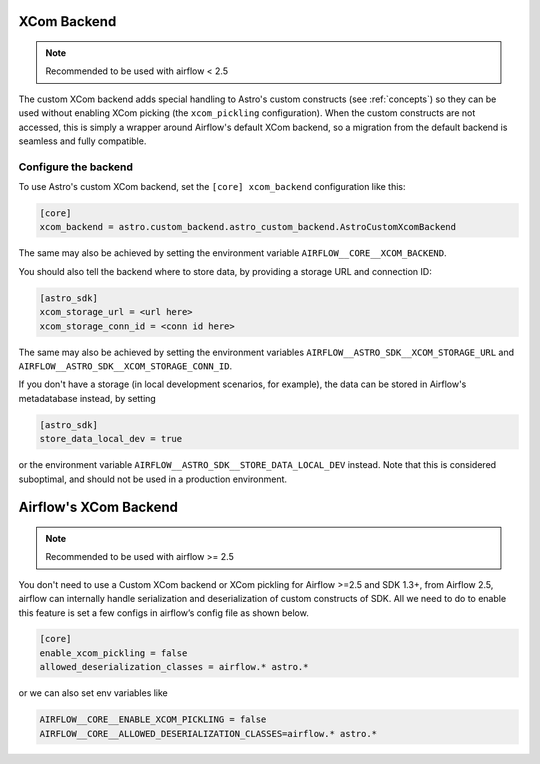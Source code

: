 .. _xcom_backend:

============
XCom Backend
============

.. note::
    Recommended to be used with airflow < 2.5

The custom XCom backend adds special handling to Astro's custom constructs (see :ref:`concepts`) so they can
be used without enabling XCom picking (the ``xcom_pickling`` configuration). When the custom constructs are
not accessed, this is simply a wrapper around Airflow's default XCom backend, so a migration from the default
backend is seamless and fully compatible.

.. seealso::

    `Airflow documentation on custom XCom backends <https://airflow.apache.org/docs/apache-airflow/stable/concepts/xcoms.html>`__


Configure the backend
=====================

To use Astro's custom XCom backend, set the ``[core] xcom_backend`` configuration like this:

.. code-block:: ini

    [core]
    xcom_backend = astro.custom_backend.astro_custom_backend.AstroCustomXcomBackend

The same may also be achieved by setting the environment variable ``AIRFLOW__CORE__XCOM_BACKEND``.

You should also tell the backend where to store data, by providing a storage URL
and connection ID:

.. code-block:: ini

    [astro_sdk]
    xcom_storage_url = <url here>
    xcom_storage_conn_id = <conn id here>

The same may also be achieved by setting the environment variables ``AIRFLOW__ASTRO_SDK__XCOM_STORAGE_URL``
and ``AIRFLOW__ASTRO_SDK__XCOM_STORAGE_CONN_ID``.

If you don't have a storage (in local development scenarios, for example), the data can be stored in Airflow's
metadatabase instead, by setting

.. code-block:: ini

    [astro_sdk]
    store_data_local_dev = true

or the environment variable ``AIRFLOW__ASTRO_SDK__STORE_DATA_LOCAL_DEV`` instead. Note that this is considered
suboptimal, and should not be used in a production environment.

.. _airflow_xcom_backend:

======================
Airflow's XCom Backend
======================

.. note::
    Recommended to be used with airflow >= 2.5

You don't need to use a Custom XCom backend or XCom pickling for Airflow >=2.5 and SDK 1.3+, from Airflow 2.5, airflow can internally handle serialization and deserialization of custom constructs of SDK. All we need to do to enable this feature is set a few configs in airflow’s config file as shown below.

.. code-block:: ini

   [core]
   enable_xcom_pickling = false
   allowed_deserialization_classes = airflow.* astro.*

or we can also set env variables like

.. code-block:: ini

   AIRFLOW__CORE__ENABLE_XCOM_PICKLING = false
   AIRFLOW__CORE__ALLOWED_DESERIALIZATION_CLASSES=airflow.* astro.*
